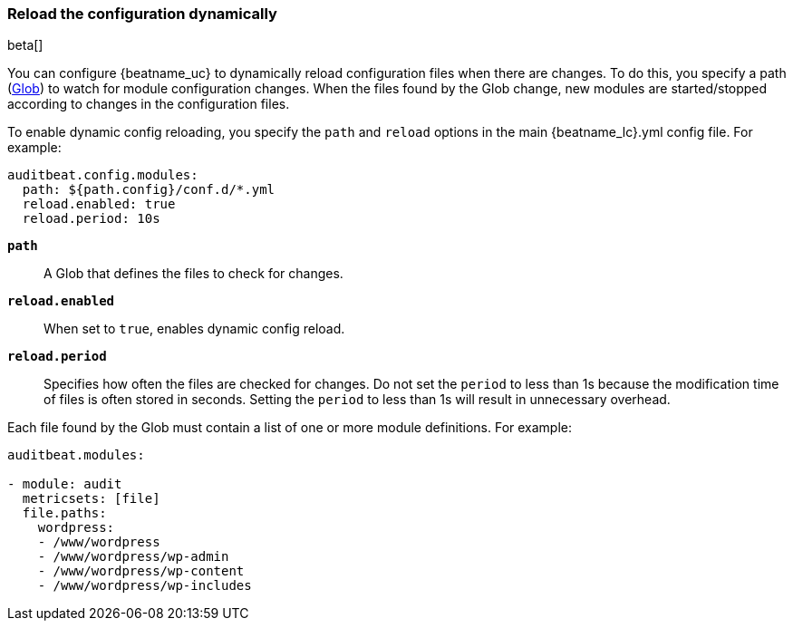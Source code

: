 [id="{beatname_lc}-configuration-reloading"]
=== Reload the configuration dynamically

beta[]

You can configure {beatname_uc} to dynamically reload configuration files when
there are changes. To do this, you specify a path
(https://golang.org/pkg/path/filepath/#Glob[Glob]) to watch for module
configuration changes. When the files found by the Glob change, new modules are
started/stopped according to changes in the configuration files.

To enable dynamic config reloading, you specify the `path` and `reload` options
in the main +{beatname_lc}.yml+ config file. For example:

["source","sh"]
------------------------------------------------------------------------------
auditbeat.config.modules:
  path: ${path.config}/conf.d/*.yml
  reload.enabled: true
  reload.period: 10s
------------------------------------------------------------------------------

*`path`*:: A Glob that defines the files to check for changes.

*`reload.enabled`*:: When set to `true`, enables dynamic config reload.

*`reload.period`*:: Specifies how often the files are checked for changes. Do not
set the `period` to less than 1s because the modification time of files is often
stored in seconds. Setting the `period` to less than 1s will result in
unnecessary overhead.

Each file found by the Glob must contain a list of one or more module
definitions. For example:

[source,yaml]
------------------------------------------------------------------------------
auditbeat.modules:

- module: audit
  metricsets: [file]
  file.paths:
    wordpress:
    - /www/wordpress
    - /www/wordpress/wp-admin
    - /www/wordpress/wp-content
    - /www/wordpress/wp-includes
------------------------------------------------------------------------------
